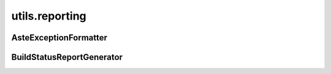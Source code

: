 utils.reporting
+++++++++++++++

AsteExceptionFormatter
~~~~~~~~~~~~~~~~~~~~~~
.. kaaclass:: aste.utils.reporting.AsteExceptionFormatter
   :synopsis:
   
   .. automethods::
   .. autoproperties::

BuildStatusReportGenerator
~~~~~~~~~~~~~~~~~~~~~~~~~~
.. kaaclass:: aste.utils.reporting.BuildStatusReportGenerator
   :synopsis:
   
   .. automethods::
   .. autoproperties::

